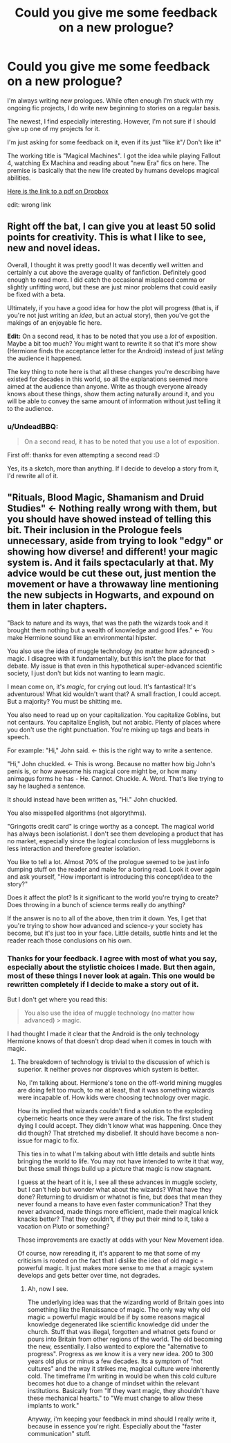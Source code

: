 #+TITLE: Could you give me some feedback on a new prologue?

* Could you give me some feedback on a new prologue?
:PROPERTIES:
:Author: UndeadBBQ
:Score: 4
:DateUnix: 1453377774.0
:DateShort: 2016-Jan-21
:FlairText: Request
:END:
I'm always writing new prologues. While often enough I'm stuck with my ongoing fic projects, I do write new beginning to stories on a regular basis.

The newest, I find especially interesting. However, I'm not sure if I should give up one of my projects for it.

I'm just asking for some feedback on it, even if its just "like it"/ Don't like it"

The working title is "Magical Machines". I got the idea while playing Fallout 4, watching Ex Machina and reading about "new Era" fics on here. The premise is basically that the new life created by humans develops magical abilities.

[[https://dl.dropboxusercontent.com/u/30842834/Magical%20Machine.pdf][Here is the link to a pdf on Dropbox]]

edit: wrong link


** Right off the bat, I can give you at least 50 solid points for creativity. This is what I like to see, new and novel ideas.

Overall, I thought it was pretty good! It was decently well written and certainly a cut above the average quality of fanfiction. Definitely good enough to read more. I did catch the occasional misplaced comma or slightly unfitting word, but these are just minor problems that could easily be fixed with a beta.

Ultimately, if you have a good idea for how the plot will progress (that is, if you're not just writing an /idea/, but an actual story), then you've got the makings of an enjoyable fic here.

*Edit:* On a second read, it has to be noted that you use a /lot/ of exposition. Maybe a bit too much? You might want to rewrite it so that it's more show (Hermione finds the acceptance letter for the Android) instead of just /telling/ the audience it happened.

The key thing to note here is that all these changes you're describing have existed for decades in this world, so all the explanations seemed more aimed at the audience than anyone. Write as though everyone already knows about these things, show them acting naturally around it, and you will be able to convey the same amount of information without just telling it to the audience.
:PROPERTIES:
:Author: Pashow
:Score: 3
:DateUnix: 1453383462.0
:DateShort: 2016-Jan-21
:END:

*** u/UndeadBBQ:
#+begin_quote
  On a second read, it has to be noted that you use a lot of exposition.
#+end_quote

First off: thanks for even attempting a second read :D

Yes, its a sketch, more than anything. If I decide to develop a story from it, I'd rewrite all of it.
:PROPERTIES:
:Author: UndeadBBQ
:Score: 2
:DateUnix: 1453385248.0
:DateShort: 2016-Jan-21
:END:


** "Rituals, Blood Magic, Shamanism and Druid Studies" <- Nothing really wrong with them, but you should have showed instead of telling this bit. Their inclusion in the Prologue feels unnecessary, aside from trying to look "edgy" or showing how diverse! and different! your magic system is. And it fails spectacularly at that. My advice would be cut these out, just mention the movement or have a throwaway line mentioning the new subjects in Hogwarts, and expound on them in later chapters.

"Back to nature and its ways, that was the path the wizards took and it brought them nothing but a wealth of knowledge and good lifes." <- You make Hermione sound like an environmental hipster.

You also use the idea of muggle technology (no matter how advanced) > magic. I disagree with it fundamentally, but this isn't the place for that debate. My issue is that even in this hypothetical super-advanced scientific society, I just don't but kids not wanting to learn magic.

I mean come on, it's /magic/, for crying out loud. It's fantastical! It's adventurous! What kid wouldn't want that? A small fraction, I could accept. But a majority? You must be shitting me.

You also need to read up on your capitalization. You capitalize Goblins, but not centaurs. You capitalize English, but not arabic. Plenty of places where you don't use the right punctuation. You're mixing up tags and beats in speech.

For example: "Hi," John said. <- this is the right way to write a sentence.

"Hi," John chuckled. <- This is wrong. Because no matter how big John's penis is, or how awesome his magical core might be, or how many animagus forms he has - He. Cannot. Chuckle. A. Word. That's like trying to say he laughed a sentence.

It should instead have been written as, "Hi." John chuckled.

You also misspelled algorithms (not algorythms).

"Gringotts credit card" is cringe worthy as a concept. The magical world has always been isolationist. I don't see them developing a product that has no market, especially since the logical conclusion of less muggleborns is less interaction and therefore greater isolation.

You like to tell a lot. Almost 70% of the prologue seemed to be just info dumping stuff on the reader and make for a boring read. Look it over again and ask yourself, "How important is introducing this concept/idea to the story?"

Does it affect the plot? Is it significant to the world you're trying to create? Does throwing in a bunch of science terms really do anything?

If the answer is no to all of the above, then trim it down. Yes, I get that you're trying to show how advanced and science-y your society has become, but it's just too in your face. Little details, subtle hints and let the reader reach those conclusions on his own.
:PROPERTIES:
:Author: HaltCPM
:Score: 3
:DateUnix: 1453383943.0
:DateShort: 2016-Jan-21
:END:

*** Thanks for your feedback. I agree with most of what you say, especially about the stylistic choices I made. But then again, most of these things I never look at again. This one would be rewritten completely if I decide to make a story out of it.

But I don't get where you read this:

#+begin_quote
  You also use the idea of muggle technology (no matter how advanced) > magic.
#+end_quote

I had thought I made it clear that the Android is the only technology Hermione knows of that doesn't drop dead when it comes in touch with magic.
:PROPERTIES:
:Author: UndeadBBQ
:Score: 2
:DateUnix: 1453385144.0
:DateShort: 2016-Jan-21
:END:

**** The breakdown of technology is trivial to the discussion of which is superior. It neither proves nor disproves which system is better.

No, I'm talking about. Hermione's tone on the off-world mining muggles are doing felt too much, to me at least, that it was something wizards were incapable of. How kids were choosing technology over magic.

How its implied that wizards couldn't find a solution to the exploding cybernetic hearts once they were aware of the risk. The first student dying I could accept. They didn't know what was happening. Once they did though? That stretched my disbelief. It should have become a non-issue for magic to fix.

This ties in to what I'm talking about with little details and subtle hints bringing the world to life. You may not have intended to write it that way, but these small things build up a picture that magic is now stagnant.

I guess at the heart of it is, I see all these advances in muggle society, but I can't help but wonder what about the wizards? What have they done? Returning to druidism or whatnot is fine, but does that mean they never found a means to have even faster communication? That they never advanced, made things more efficient, made their magical knick knacks better? That they couldn't, if they put their mind to it, take a vacation on Pluto or something?

Those improvements are exactly at odds with your New Movement idea.

Of course, now rereading it, it's apparent to me that some of my criticism is rooted on the fact that I dislike the idea of old magic = powerful magic. It just makes more sense to me that a magic system develops and gets better over time, not degrades.
:PROPERTIES:
:Author: HaltCPM
:Score: 2
:DateUnix: 1453391729.0
:DateShort: 2016-Jan-21
:END:

***** Ah, now I see.

The underlying idea was that the wizarding world of Britain goes into something like the Renaissance of magic. The only way why old magic = powerful magic would be if by some reasons magical knowledge degenerated like scientific knowledge did under the church. Stuff that was illegal, forgotten and whatnot gets found or pours into Britain from other regions of the world. The old becoming the new, essentially. I also wanted to explore the "alternative to progress". Progress as we know it is a very new idea. 200 to 300 years old plus or minus a few decades. Its a symptom of "hot cultures" and the way it strikes me, magical culture were inherently cold. The timeframe I'm writing in would be when this cold culture becomes hot due to a change of mindset within the relevant institutions. Basically from "If they want magic, they shouldn't have these mechanical hearts." to "We must change to allow these implants to work."

Anyway, i'm keeping your feedback in mind should I really write it, because in essence you're right. Especially about the "faster communication" stuff.
:PROPERTIES:
:Author: UndeadBBQ
:Score: 1
:DateUnix: 1453392754.0
:DateShort: 2016-Jan-21
:END:
